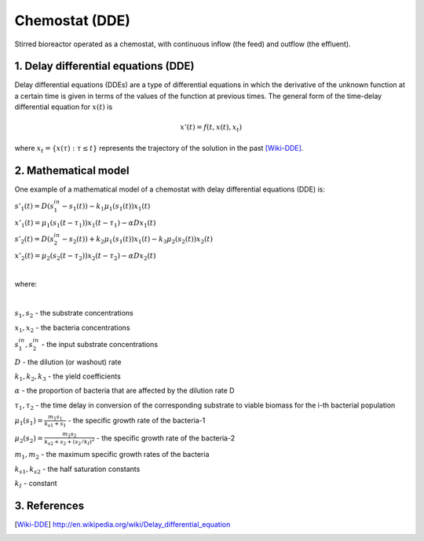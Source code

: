 .. sectnum::
   :suffix: .

===============
Chemostat (DDE)
===============

.. figure:: /static/BioReactors/img/ModuleImages/SimpleChemostat.png
   :width: 150px
   :align: center
   
   Stirred bioreactor operated as a chemostat, with continuous inflow (the feed) and outflow (the effluent).


Delay differential equations (DDE)
----------------------------------
Delay differential equations (DDEs) are a type of differential equations in which the derivative 
of the unknown function at a certain time is given in terms of the values of the function at previous times.
The general form of the time-delay differential equation for :math:`x(t)` is

.. math::
   x'(t) = f(t, x(t), x_{t})

where :math:`x_t=\{x(\tau):\tau\leq t\}` represents the trajectory of the solution in the past [Wiki-DDE]_.


Mathematical model
------------------
One example of a mathematical model of a chemostat with delay differential equations (DDE) is:

:math:`s'_{1}(t)=D\left(s_{1}^{in}-s_{1}(t)\right)-k_{1}\mu_{1}\left(s_{1}(t)\right)x_{1}(t)`
   
:math:`x'_{1}(t)=\mu_{1}\left(s_{1}(t-\tau_{1})\right)x_{1}(t-\tau_{1})-\alpha Dx_{1}(t)`
   
:math:`s'_{2}(t)=D\left(s_{2}^{in}-s_{2}(t)\right)+k_{2}\mu_{1}\left(s_{1}(t)\right)x_{1}(t)-k_{3}\mu_{2}\left(s_{2}(t)\right)x_{2}(t)`
   
:math:`x'_{2}(t)=\mu_{2}\left(s_{2}(t-\tau_{2})\right)x_{2}(t-\tau_{2})-\alpha Dx_{2}(t)`
   
|

where:

|
   
:math:`s_{1}, s_{2}` - the substrate concentrations
   
:math:`x_{1}, x_{2}` - the bacteria concentrations

:math:`s_{1}^{in}, s_{2}^{in}` - the input substrate concentrations 
     
:math:`D` - the dilution (or washout) rate
   
:math:`k_{1}, k_{2}, k_{3}` - the yield coefficients
   
:math:`\alpha` - the proportion of bacteria that are affected by the dilution rate D
   
:math:`\tau_{1}, \tau_{2}` - the time delay in conversion of the corresponding substrate to viable biomass for the i-th bacterial population 
   
:math:`\mu_{1}(s_{1}) = \frac{m_{1}s_{1}}{k_{s1}+s_{1}}` - the specific growth rate of the bacteria-1
   
:math:`\mu_{2}(s_{2}) = \frac{m_{2}s_{2}}{k_{s2}+s_{2}+(s_{2}/k_{I})^{2}}` - the specific growth rate of the bacteria-2
   
:math:`m_{1}, m_{2}` - the maximum specific growth rates of the bacteria
   
:math:`k_{s1}, k_{s2}` - the half saturation constants
   
:math:`k_{I}` - constant
   
References
----------

.. [Wiki-DDE] http://en.wikipedia.org/wiki/Delay_differential_equation